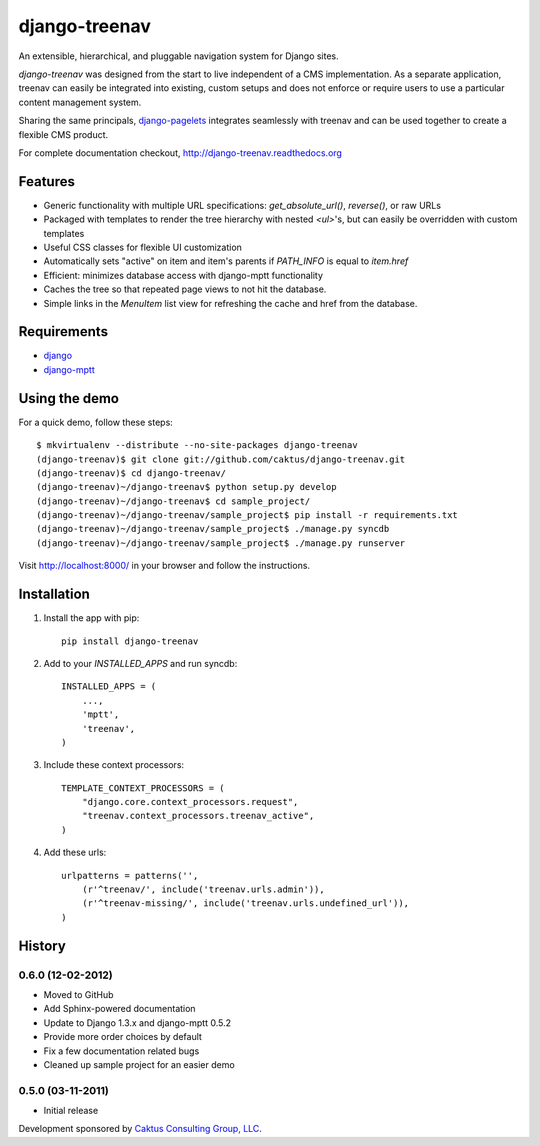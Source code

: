 django-treenav
==============

An extensible, hierarchical, and pluggable navigation system for Django sites.

*django-treenav* was designed from the start to live independent of a CMS
implementation. As a separate application, treenav can easily be integrated
into existing, custom setups and does not enforce or require users to use a
particular content management system.

Sharing the same principals,
`django-pagelets <http://readthedocs.org/projects/django-pagelets/>`_
integrates seamlessly with treenav and can be used together to create a flexible
CMS product.

For complete documentation checkout, `<http://django-treenav.readthedocs.org>`_

Features
--------

- Generic functionality with multiple URL specifications: `get_absolute_url()`, `reverse()`, or raw URLs
- Packaged with templates to render the tree hierarchy with nested `<ul>`'s, but can easily be overridden with custom templates
- Useful CSS classes for flexible UI customization
- Automatically sets "active" on item and item's parents if `PATH_INFO` is equal to `item.href`
- Efficient: minimizes database access with django-mptt functionality
- Caches the tree so that repeated page views to not hit the database.
- Simple links in the `MenuItem` list view for refreshing the cache and href
  from the database.

Requirements
------------
- `django <https://github.com/django/django/>`_
- `django-mptt <http://github.com/django-mptt/django-mptt/>`_

Using the demo
--------------

For a quick demo, follow these steps::

    $ mkvirtualenv --distribute --no-site-packages django-treenav
    (django-treenav)$ git clone git://github.com/caktus/django-treenav.git
    (django-treenav)$ cd django-treenav/
    (django-treenav)~/django-treenav$ python setup.py develop
    (django-treenav)~/django-treenav$ cd sample_project/
    (django-treenav)~/django-treenav/sample_project$ pip install -r requirements.txt
    (django-treenav)~/django-treenav/sample_project$ ./manage.py syncdb
    (django-treenav)~/django-treenav/sample_project$ ./manage.py runserver

Visit http://localhost:8000/ in your browser and follow the instructions.

Installation
------------

.. highlight:: python

#. Install the app with pip::

    pip install django-treenav


#. Add to your `INSTALLED_APPS` and run syncdb::

    INSTALLED_APPS = (
        ...,
        'mptt',
        'treenav',
    )


#. Include these context processors::

    TEMPLATE_CONTEXT_PROCESSORS = (
        "django.core.context_processors.request",
        "treenav.context_processors.treenav_active",
    )


#. Add these urls::

    urlpatterns = patterns('',
        (r'^treenav/', include('treenav.urls.admin')),
        (r'^treenav-missing/', include('treenav.urls.undefined_url')),
    )

History
-------

0.6.0 (12-02-2012)
******************
* Moved to GitHub
* Add Sphinx-powered documentation
* Update to Django 1.3.x and django-mptt 0.5.2
* Provide more order choices by default
* Fix a few documentation related bugs
* Cleaned up sample project for an easier demo

0.5.0 (03-11-2011)
******************

* Initial release

Development sponsored by `Caktus Consulting Group, LLC
<http://www.caktusgroup.com/services>`_.

